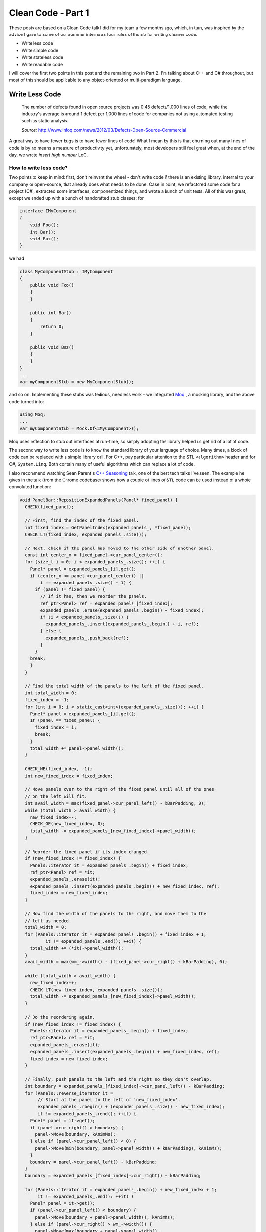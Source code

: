 Clean Code - Part 1
===================

These posts are based on a Clean Code talk I did for my team a few months ago,
which, in turn, was inspired by the advice I gave to some of our summer
interns as four rules of thumb for writing cleaner code:

- Write less code
- Write simple code
- Write stateless code
- Write readable code

I will cover the first two points in this post and the remaining two in Part 2.
I'm talking about C++ and C# throughout, but most of this should be applicable
to any object-oriented or multi-paradigm language.

Write Less Code
---------------

    The number of defects found in open source projects was 0.45 defects/1,000
    lines of code, while the industry's average is around 1 defect per 1,000
    lines of code for companies not using automated testing such as static
    analysis.

    *Source:* http://www.infoq.com/news/2012/03/Defects-Open-Source-Commercial

A great way to have fewer bugs is to have fewer lines of code! What I mean by
this is that churning out many lines of code is by no means a measure of
productivity yet, unfortunately, most developers still feel great when, at the
end of the day, we wrote *insert high number* LoC.

How to write less code?
~~~~~~~~~~~~~~~~~~~~~~~

Two points to keep in mind: first, don't reinvent the wheel - don't write code
if there is an existing library, internal to your company or open-source, that
already does what needs to be done. Case in point, we refactored some code for
a project (C#), extracted some interfaces, componentized things, and wrote a
bunch of unit tests. All of this was great, except we ended up with a bunch of
handcrafted stub classes: for

.. code-block:: c#

    interface IMyComponent
    {
        void Foo();
        int Bar();
        void Baz();
    }

we had

.. code-block:: c#

    class MyComponentStub : IMyComponent
    {
        public void Foo()
        {
        }

        public int Bar()
        {
            return 0;
        }

        public void Baz()
        {
        }
    }
    ...
    var myComponentStub = new MyComponentStub();

and so on. Implementing these stubs was tedious, needless work - we integrated
`Moq <https://github.com/Moq/moq4>`_ , a mocking library, and the above code
turned into:

.. code-block:: c#

    using Moq;
    ...
    var myComponentStub = Mock.Of<IMyComponent>();

Moq uses reflection to stub out interfaces at run-time, so simply adopting the
library helped us get rid of a lot of code.

The second way to write less code is to know the standard library of your
language of choice. Many times, a block of code can be replaced with a simple
library call. For C++, pay particular attention to the STL ``<algorithm>`` header
and for C#, ``System.Linq``. Both contain many of useful algorithms which can
replace a lot of code.

I also recommend watching Sean Parent's `C++ Seasoning <https://channel9.msdn.com/Events/GoingNative/2013/Cpp-Seasoning>`_
talk, one of the best tech talks I've seen. The example he gives in the talk
(from the Chrome codebase) shows how a couple of lines of STL code can be used
instead of a whole convoluted function:

.. code-block:: c++

    void PanelBar::RepositionExpandedPanels(Panel* fixed_panel) {
      CHECK(fixed_panel);

      // First, find the index of the fixed panel.
      int fixed_index = GetPanelIndex(expanded_panels_, *fixed_panel);
      CHECK_LT(fixed_index, expanded_panels_.size());

      // Next, check if the panel has moved to the other side of another panel.
      const int center_x = fixed_panel->cur_panel_center();
      for (size_t i = 0; i < expanded_panels_.size(); ++i) {
        Panel* panel = expanded_panels_[i].get();
        if (center_x <= panel->cur_panel_center() ||
            i == expanded_panels_.size() - 1) {
          if (panel != fixed_panel) {
            // If it has, then we reorder the panels.
            ref_ptr<Panel> ref = expanded_panels_[fixed_index];
            expanded_panels_.erase(expanded_panels_.begin() + fixed_index);
            if (i < expanded_panels_.size()) {
              expanded_panels_.insert(expanded_panels_.begin() + i, ref);
            } else {
              expanded_panels_.push_back(ref);
            }
          }
        break;
        }
      }

      // Find the total width of the panels to the left of the fixed panel.
      int total_width = 0;
      fixed_index = -1;
      for (int i = 0; i < static_cast<int>(expanded_panels_.size()); ++i) {
        Panel* panel = expanded_panels_[i].get();
        if (panel == fixed_panel) {
          fixed_index = i;
          break;
        }
        total_width += panel->panel_width();
      }

      CHECK_NE(fixed_index, -1);
      int new_fixed_index = fixed_index;

      // Move panels over to the right of the fixed panel until all of the ones
      // on the left will fit.
      int avail_width = max(fixed_panel->cur_panel_left() - kBarPadding, 0);
      while (total_width > avail_width) {
        new_fixed_index--;
        CHECK_GE(new_fixed_index, 0);
        total_width -= expanded_panels_[new_fixed_index]->panel_width();
      }

      // Reorder the fixed panel if its index changed.
      if (new_fixed_index != fixed_index) {
        Panels::iterator it = expanded_panels_.begin() + fixed_index;
        ref_ptr<Panel> ref = *it;
        expanded_panels_.erase(it);
        expanded_panels_.insert(expanded_panels_.begin() + new_fixed_index, ref);
        fixed_index = new_fixed_index;
      }

      // Now find the width of the panels to the right, and move them to the
      // left as needed.
      total_width = 0;
      for (Panels::iterator it = expanded_panels_.begin() + fixed_index + 1;
              it != expanded_panels_.end(); ++it) {
        total_width += (*it)->panel_width();
      }
      avail_width = max(wm_->width() - (fixed_panel->cur_right() + kBarPadding), 0);

      while (total_width > avail_width) {
        new_fixed_index++;
        CHECK_LT(new_fixed_index, expanded_panels_.size());
        total_width -= expanded_panels_[new_fixed_index]->panel_width();
      }

      // Do the reordering again.
      if (new_fixed_index != fixed_index) {
        Panels::iterator it = expanded_panels_.begin() + fixed_index;
        ref_ptr<Panel> ref = *it;
        expanded_panels_.erase(it);
        expanded_panels_.insert(expanded_panels_.begin() + new_fixed_index, ref);
        fixed_index = new_fixed_index;
      }

      // Finally, push panels to the left and the right so they don't overlap.
      int boundary = expanded_panels_[fixed_index]->cur_panel_left() - kBarPadding;
      for (Panels::reverse_iterator it =
           // Start at the panel to the left of 'new_fixed_index'.
           expanded_panels_.rbegin() + (expanded_panels_.size() - new_fixed_index);
           it != expanded_panels_.rend(); ++it) {
        Panel* panel = it->get();
        if (panel->cur_right() > boundary) {
          panel->Move(boundary, kAnimMs);
        } else if (panel->cur_panel_left() < 0) {
          panel->Move(min(boundary, panel->panel_width() + kBarPadding), kAnimMs);
        }
        boundary = panel->cur_panel_left() - kBarPadding;
      }
      boundary = expanded_panels_[fixed_index]->cur_right() + kBarPadding;

      for (Panels::iterator it = expanded_panels_.begin() + new_fixed_index + 1;
           it != expanded_panels_.end(); ++it) {
        Panel* panel = it->get();
        if (panel->cur_panel_left() < boundary) {
          panel->Move(boundary + panel->panel_width(), kAnimMs);
        } else if (panel->cur_right() > wm_->width()) {
          panel->Move(max(boundary + panel->panel_width(),
                      wm_->width() - kBarPadding),
                      kAnimMs);
        }
        boundary = panel->cur_right() + kBarPadding;
      }
    }

becomes:

.. code-block:: c++

    void PanelBar::RepositionExpandedPanels(Panel* fixed_panel) {
      CHECK(fixed_panel);

      // First, find the index of the fixed panel.
      int fixed_index = GetPanelIndex(expanded_panels_, *fixed_panel);
      CHECK_LT(fixed_index, expanded_panels_.size());

      // Next, check if the panel has moved to the left side of another panel.
      auto f = begin(expanded_panels_) + fixed_index;
      auto p = lower_bound(begin(expanded_panels_), f, center_x,
        [](const ref_ptr<Panel>& e, int x){ return e->cur_panel_center() < x; });

      // If it has, then we reorder the panels.
      rotate(p, f, f + 1);
    }

Code snippets borrowed from Sean Parent's slides, I highly recommend watching the
whole talk.

The key takeaway here is that there could be a standard library implementation or
an external module that can greatly simplify your work and it's a good practice
to always ask yourself *“do I really need to write this?”*

Write Simple Code
-----------------

First, a few notes on cyclomatic complexity from Wikipedia:

    Cyclomatic complexity is a software metric (measurement), used to indicate
    the complexity of a program. It is a quantitative measure of the number of
    linearly independent paths through a program's source code.

    The complexity M is then defined as
        *M = E − N + 2P*
    where
        *E = the number of edges of the graph.*
        *N = the number of nodes of the graph.*
        *P = the number of connected components.*

    .. image:: cyclomatic_complexity.svg
        :align: center

    A control flow graph of a simple program. The program begins executing at
    the red node, then enters a loop (group of three nodes immediately below
    the red node). On exiting the loop, there is a conditional statement (group
    below the loop), and finally the program exits at the blue node. This graph
    has 9 edges, 8 nodes, and 1 connected component, so the cyclomatic
    complexity of the program is 9 - 8 + 2 * 1 = 3.

    *Source:* https://en.wikipedia.org/wiki/Cyclomatic_complexity

The cyclomatic complexity of any piece of code should be minimized. This can be
achieved by avoiding branching, namely, whenever possible, avoiding conditional
statements and loops. Linear code is easier to read and maintain, and provides
less opportunities for bugs.

Avoiding conditional statements
~~~~~~~~~~~~~~~~~~~~~~~~~~~~~~~

One way to avoid conditional statements is to, whenever feasible, throw
exceptions instead of propagating errors through return values.

Here is an example of error code propagation through return values using the
Windows API's ``HRESULT``:

.. code-block:: c++

    HRESULT foo(); // Does some work and returns an HRESULT
    HRESULT bar(); // Does some work and returns an HRESULT

    HRESULT baz()
    {
        HRESULT hr = S_OK;

        hr = foo();
        if (FAILED(hr))
            return hr;

        hr = baz();
        if (FAILED(hr))
            return hr;

        ... // Some more work here which might fail

        return hr;
    }

    if (SUCCEEDED(baz()))
    {
        // :)
    }
    else
    {
        // :(
    }

This can be replaced with the more concise and much easier to read:

.. code-block:: c++

    void foo(); // Does some work, might throw
    void bar(); // Does some work, might throw

    void baz()
    {
        foo();
        baz();

        ... // Some more work here which might fail (and throw)
    }

    try
    {
        baz();
        // :)
    }
    catch (...)
    {
        // :(
    }

Error code return values come from the old days when exceptions didn't exist
and make code harder to read. That being said, for C++ specifically, you
should be careful about throwing exceptions across DLL boundaries. In practice
though, a lot of code in the shape of the above example appears within the
same executable for no good reason. If cross-DLL boundary is a problem, I would
actually recommend using exceptions internally and switching to return codes at
the public API boundary.

Another way to avoid conditional statements is to use the `Null Object pattern <https://en.wikipedia.org/wiki/Null_Object_pattern>`_
instead of checking for null. For example, take an ``IActivity`` interface on
which we can log success or failure, and an ``ActivityScope`` which can retrieve
the current activity from a context:

.. code-block:: c#

    interface IActivity
    {
        void LogSuccess();
        void LogFailure();
    }

    class ActivityScope
    {
        ...

        public IActivity GetCurrentActivity()
        {
            if (!_context.HasCurrentActivity())
            {
                return null;
            }
            return _context.GetActivity();
        }
    }

With this implementation, all clients of the API have to make sure ``GetCurrentActivity()``
returns an object as opposed to null. All callers look like this:

.. code-block:: c#

    ActivityScope activityScope = new ActivityScope();
    activityScope.CreateActivity();

    ... // Do a bunch of stuff

    var activity = activityScope.GetCurrentActivity();
    if (activity != null)
    {
        activity.LogSuccess();
    }

While there is a single ``ActivityScope`` implementation, there are hundreds of
calls to ``GetCurrentActivity``, all coming with a boilerplate null check. The
Null Object alternative for this is to provide a ``NullActivity``, for which
``LogSuccess`` and ``LogFailure`` don't do anything. ``ActivityScope`` can return
``NullActivity`` instead of null if there is no ``Activity`` in the context:

.. code-block:: c#

    class NullActivity : IActivity
    {
        public void LogSuccess() { }
        public void LogFailure() { }
    }

    class ActivityScope
    {
        ...
        private static NullActivity _nullActivity = new NullActivity();

        public IActivity GetCurrentActivity()
        {
            if (!_context.HasCurrentActivity())
            {
                return _nullActivity;
            }
            return _context.GetActivity();
        }
    }

Now callers don't need to worry about getting back a null, and can use the API
like this:

.. code-block:: c#

    activityScope.GetCurrentActivity().LogSuccess();

Yet another way to reduce branching is when it used for mapping between two types:

.. code-block:: c#

    if (a == IdType.Foo)
    {
        b = "Foo string";
    }
    else if (a == IdType.Bar)
    {
        b = "Bar string";
    }
    else if ...

A pattern like this (which can also take the form of a big switch/case statement)
can usually be replaced with indexing into an array or looking up the
corresponding value in a hash map:

.. code-block:: c#

    Dictionary<IdType, string> IdTypeToStringMap = new Dictionary<IdType, string>()
    {
        { IdType.Foo, "Foo" },
        { IdType.Bar, "Bar" },
        ...
    };
    ...
    b = IdTypeToStringMap[a];

This is, again, easier to maintain, since it is declarative - the mapping is given as
data (``IdTypeToStringMap``), not as code (long series of if/else).

Avoid loops
~~~~~~~~~~~

This goes back to the great C++ Seasoning talk I mentioned above, namely the
*No Raw Loops* guideline. Here's a C# example: given a list of numbers, we want
to get the square of all the odd numbers in the list.

.. code-block:: c#

    var numbers = new List<int> { 6, 1, 2, 7, 3, 4, 9, 5, 8 };

    // Get the squares of all odd numbers

One way to do this is to maintain a list of numbers, iterate over the list, check
if numbers are odd, and if so, square them and add them to the list:

.. code-block:: c#

    // Get the squares of all odd numbers
    IEnumerable<int> SquareOdds(IEnumerable<int> numbers)
    {
        var squares = new List<int>();

        foreach (int number in numbers)
        {
            if (number % 2 != 0)
            {
                squares.Add(number * number);
            }
        }

        return squares;
    }

    var squares = SquareOdds(numbers);

A neater way to do this is to use a generator instead of manually maintaining
the list of squares:

.. code-block:: c#

    // Get the squares of all odd numbers
    IEnumerable<int> SquareOdds(IEnumerable<int> numbers)
    {
        foreach (int number in numbers)
        {
            if (number % 2 != 0)
            {
                yield return number * number;
            }
        }
    }

    var squares = SquareOdds(numbers);

That being said, what I would actually recommend is using Linq:

.. code-block:: c#

    // Get the squares of all odd numbers
    var squares = numbers.
                    Where(number => number % 2 != 0).
                    Select(number => number * number);

Fewer lines of code and no branching whatsoever [1]_. ``Where`` and ``Select``
are generic algorithms, and their arguments are the predicates we use. This makes
the intent of the code clear at a glance - we are filtering the collection with
a predicate (``number => number % 2 != 0``) and applying a transformation to it
with another predicate (``number => number * number``). Also, the filtering and
transformation are library functions, so we can be fairly certain they work
well, and only need to worry about maintaining our predicates.

It might not look like a big deal in this simple made-up example, but as code
evolves, it becomes harder and harder to follow the iteration logic, as the
code gets littered with ``break``, ``continue``, and ``return`` statements (see
the C++ Seasoning example quoted in the Write Less Code section above).

Key takeaways:

- Try to keep functions linear (or as linear as possible)
- Default to throwing instead of propagating errors up the call stack
- Consider creating a null object when code is littered with null checks
- Separate algorithm logic from predicates to make the intent of the code clear (in other words, no raw loops).

Notes on performance
--------------------

The most interesting question I was asked is what are the performance
implications of using an STL algorithm or Linq.

The default answer is, of course, you have to measure for your particular case!
Blanket statements cannot be made about performance, as there are many factors
involved: compiler, runtime, standard library, OS, architecture, whether code is
on a hot path or not, and so on and so forth.

Still, my recommendation is to use the library algorithms and, only if they
become the bottleneck (which in most cases shouldn't happen), look into replacing
them with handcrafted code. Another thing to keep in mind is that standard
library authors know what they're doing, so it's very likely that library code is
already pretty well optimized. I ran a simple wall clock benchmark for 1M
iterations for some of the examples I used throughout the presentation (both the
handcrafted and the library versions), and in all cases the code leveraging
library functions ran slightly faster.

.. [1] Cyclomatic complexity of this is actually higher when computed by looking
   at basic blocks (eg. from Visual Studio's ``Analyze`` menu), since the compiler
   will automatically add a finally block to dispose of the Linq-returned
   IEnumerables in case of exception. That being said, I prefer
   compiler-generated complexity to developer-generated complexity.

.. comments::

